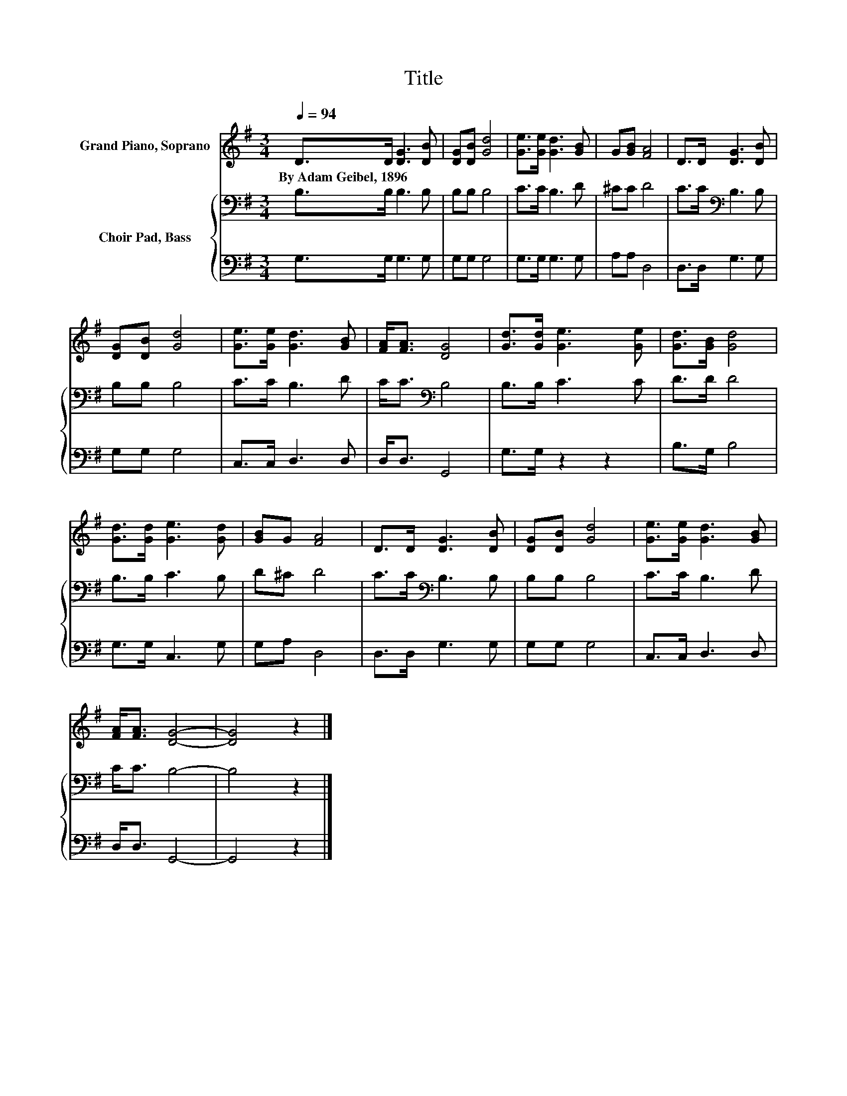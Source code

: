 X:1
T:Title
%%score 1 { 2 | 3 }
L:1/8
Q:1/4=94
M:3/4
K:G
V:1 treble nm="Grand Piano, Soprano"
V:2 bass nm="Choir Pad, Bass"
V:3 bass 
V:1
 D>D [DG]3 [DB] | [DG][DB] [Gd]4 | [Ge]>[Ge] [Gd]3 [GB] | G[GB] [FA]4 | D>D [DG]3 [DB] | %5
w: By~Adam~Geibel,~1896 * * *|||||
 [DG][DB] [Gd]4 | [Ge]>[Ge] [Gd]3 [GB] | [FA]<[FA] [DG]4 | [Gd]>[Gd] [Ge]3 [Ge] | [Gd]>[GB] [Gd]4 | %10
w: |||||
 [Gd]>[Gd] [Ge]3 [Gd] | [GB]G [FA]4 | D>D [DG]3 [DB] | [DG][DB] [Gd]4 | [Ge]>[Ge] [Gd]3 [GB] | %15
w: |||||
 [FA]<[FA] [DG]4- | [DG]4 z2 |] %17
w: ||
V:2
 B,>B, B,3 B, | B,B, B,4 | C>C B,3 D | ^CC D4 | C>C[K:bass] B,3 B, | B,B, B,4 | C>C B,3 D | %7
 C<C[K:bass] B,4 | B,>B, C3 C | D>D D4 | B,>B, C3 B, | D^C D4 | C>C[K:bass] B,3 B, | B,B, B,4 | %14
 C>C B,3 D | C<C B,4- | B,4 z2 |] %17
V:3
 G,>G, G,3 G, | G,G, G,4 | G,>G, G,3 G, | A,A, D,4 | D,>D, G,3 G, | G,G, G,4 | C,>C, D,3 D, | %7
 D,<D, G,,4 | G,>G, z2 z2 | B,>G, B,4 | G,>G, C,3 G, | G,A, D,4 | D,>D, G,3 G, | G,G, G,4 | %14
 C,>C, D,3 D, | D,<D, G,,4- | G,,4 z2 |] %17

